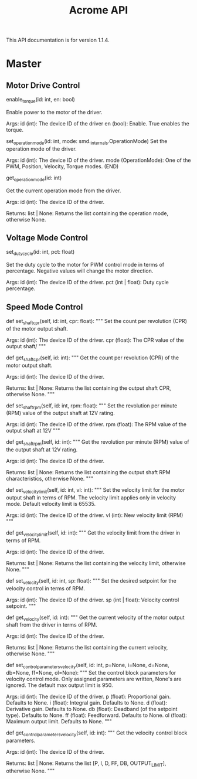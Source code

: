 #+TITLE: Acrome API

This API documentation is for version 1.1.4.

* Master
** Motor Drive Control
enable_torque(id: int, en: bool)

    Enable power to the motor of the driver.
    
    Args:
        id (int): The device ID of the driver
        en (bool): Enable. True enables the torque.

set_operation_mode(id: int, mode: smd._internals.OperationMode)
    Set the operation mode of the driver.
    
    Args:
        id (int): The device ID of the driver.
        mode (OperationMode): One of the PWM, Position, Velocity, Torque modes.
(END)
  
get_operation_mode(id: int)
  
    Get the current operation mode from the driver.
    
    Args:
        id (int): The device ID of the driver.
    
    Returns:
        list | None: Returns the list containing the operation mode, otherwise None.
        
** Voltage Mode Control
set_duty_cycle(id: int, pct: float)
  
    Set the duty cycle to the motor for PWM control mode in terms of
    percentage.  Negative values will change the motor direction.
    
    Args:
        id (int): The device ID of the driver.
        pct (int | float): Duty cycle percentage.

** Speed Mode Control
    def set_shaft_cpr(self, id: int, cpr: float):
        """ Set the count per revolution (CPR) of the motor output shaft.

        Args:
            id (int): The device ID of the driver.
            cpr (float): The CPR value of the output shaft/
        """
        
    def get_shaft_cpr(self, id: int):
        """ Get the count per revolution (CPR) of the motor output shaft.

        Args:
            id (int): The device ID of the driver.

        Returns:
            list | None: Returns the list containing the output shaft CPR, otherwise None.
        """

    def set_shaft_rpm(self, id: int, rpm: float):
        """ Set the revolution per minute (RPM) value of the output shaft at 12V rating.

        Args:
            id (int): The device ID of the driver.
            rpm (float): The RPM value of the output shaft at 12V
        """

    def get_shaft_rpm(self, id: int):
        """ Get the revolution per minute (RPM) value of the output shaft at 12V rating.

        Args:
            id (int): The device ID of the driver.

        Returns:
            list | None: Returns the list containing the output shaft RPM characteristics, otherwise None.
        """

    def set_velocity_limit(self, id: int, vl: int):
        """ Set the velocity limit for the motor output shaft in terms of RPM. The velocity limit
        applies only in velocity mode. Default velocity limit is 65535.

        Args:
            id (int): The device ID of the driver.
            vl (int): New velocity limit (RPM)
        """
        
    def get_velocity_limit(self, id: int):
        """ Get the velocity limit from the driver in terms of RPM.

        Args:
            id (int): The device ID of the driver.

        Returns:
            list | None: Returns the list containing the velocity limit, otherwise None.
        """

    def set_velocity(self, id: int, sp: float):
        """ Set the desired setpoint for the velocity control in terms of RPM.

        Args:
            id (int): The device ID of the driver.
            sp (int | float): Velocity control setpoint.
        """

    def get_velocity(self, id: int):
        """ Get the current velocity of the motor output shaft from the driver in terms of RPM.

        Args:
            id (int): The device ID of the driver.

        Returns:
            list | None: Returns the list containing the current velocity, otherwise None.
        """

    def set_control_parameters_velocity(self, id: int, p=None, i=None, d=None, db=None, ff=None, ol=None):
        """ Set the control block parameters for velocity control mode.
        Only assigned parameters are written, None's are ignored. The default
        max output limit is 950.

        Args:
            id (int): The device ID of the driver.
            p (float): Proportional gain. Defaults to None.
            i (float): Integral gain. Defaults to None.
            d (float): Derivative gain. Defaults to None.
            db (float): Deadband (of the setpoint type). Defaults to None.
            ff (float): Feedforward. Defaults to None.
            ol (float): Maximum output limit. Defaults to None.
        """

    def get_control_parameters_velocity(self, id: int):
        """ Get the velocity control block parameters.

        Args:
            id (int): The device ID of the driver.

        Returns:
            list | None: Returns the list [P, I, D, FF, DB, OUTPUT_LIMIT], otherwise None.
        """
                
